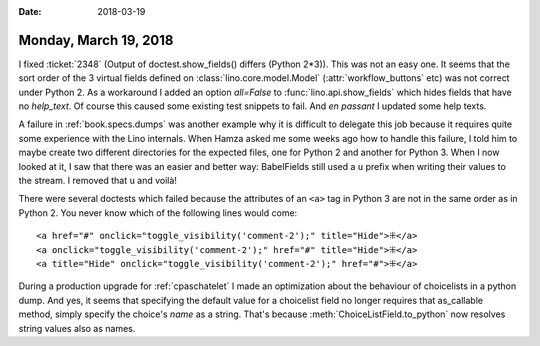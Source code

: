 :date: 2018-03-19

======================
Monday, March 19, 2018
======================

I fixed :ticket:`2348` (Output of doctest.show_fields() differs
(Python 2*3)).  This was not an easy one.  It seems that the sort
order of the 3 virtual fields defined on
:class:`lino.core.model.Model` (:attr:`workflow_buttons` etc) was not
correct under Python 2. As a workaround I added an option `all=False`
to :func:`lino.api.show_fields` which hides fields that have no
`help_text`.  Of course this caused some existing test snippets to
fail.  And *en passant* I updated some help texts.

A failure in :ref:`book.specs.dumps` was another example why it is
difficult to delegate this job because it requires quite some
experience with the Lino internals.  When Hamza asked me some weeks
ago how to handle this failure, I told him to maybe create two
different directories for the expected files, one for Python 2 and
another for Python 3. When I now looked at it, I saw that there was an
easier and better way: BabelFields still used a ``u`` prefix when
writing their values to the stream.  I removed that ``u`` and voilà!


There were several doctests which failed because the attributes of an
``<a>`` tag in Python 3 are not in the same order as in Python 2. You
never know which of the following lines would come::

    <a href="#" onclick="toggle_visibility('comment-2');" title="Hide">⁜</a>
    <a onclick="toggle_visibility('comment-2');" href="#" title="Hide">⁜</a>
    <a title="Hide" onclick="toggle_visibility('comment-2');" href="#">⁜</a>

During a production upgrade for :ref:`cpaschatelet` I made an optimization
about the behaviour of choicelists in a python dump.  And yes, it
seems that specifying the default value for a choicelist field no
longer requires that as_callable method, simply specify the choice's
`name` as a string.  That's because :meth:`ChoiceListField.to_python`
now resolves string values also as names.

